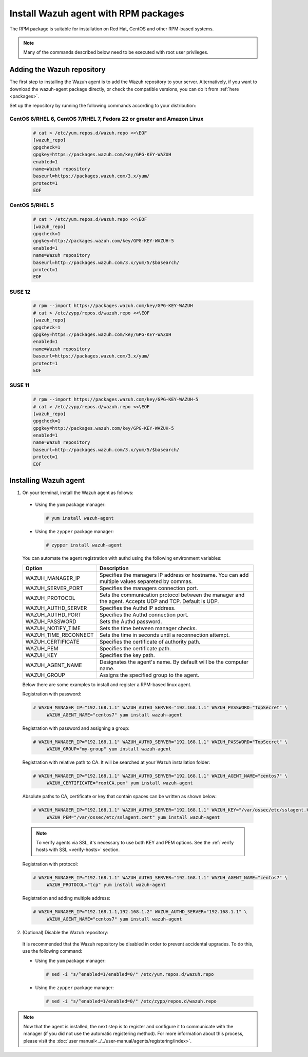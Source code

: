 .. Copyright (C) 2018 Wazuh, Inc.

.. _wazuh_agent_rpm:

Install Wazuh agent with RPM packages
=====================================

The RPM package is suitable for installation on Red Hat, CentOS and other RPM-based systems.

.. note:: Many of the commands described below need to be executed with root user privileges.

Adding the Wazuh repository
---------------------------

The first step to installing the Wazuh agent is to add the Wazuh repository to your server.  Alternatively, if you want to download the wazuh-agent package directly, or check the compatible versions, you can do it from :ref:`here <packages>`.

Set up the repository by running the following commands according to your distribution:

CentOS 6/RHEL 6, CentOS 7/RHEL 7, Fedora 22 or greater and Amazon Linux
^^^^^^^^^^^^^^^^^^^^^^^^^^^^^^^^^^^^^^^^^^^^^^^^^^^^^^^^^^^^^^^^^^^^^^^

  .. code-block:: console

    # cat > /etc/yum.repos.d/wazuh.repo <<\EOF
    [wazuh_repo]
    gpgcheck=1
    gpgkey=https://packages.wazuh.com/key/GPG-KEY-WAZUH
    enabled=1
    name=Wazuh repository
    baseurl=https://packages.wazuh.com/3.x/yum/
    protect=1
    EOF


CentOS 5/RHEL 5
^^^^^^^^^^^^^^^

  .. code-block:: console

    # cat > /etc/yum.repos.d/wazuh.repo <<\EOF
    [wazuh_repo]
    gpgcheck=1
    gpgkey=http://packages.wazuh.com/key/GPG-KEY-WAZUH-5
    enabled=1
    name=Wazuh repository
    baseurl=http://packages.wazuh.com/3.x/yum/5/$basearch/
    protect=1
    EOF

SUSE 12
^^^^^^^

  .. code-block:: console

    # rpm --import https://packages.wazuh.com/key/GPG-KEY-WAZUH
    # cat > /etc/zypp/repos.d/wazuh.repo <<\EOF
    [wazuh_repo]
    gpgcheck=1
    gpgkey=https://packages.wazuh.com/key/GPG-KEY-WAZUH
    enabled=1
    name=Wazuh repository
    baseurl=https://packages.wazuh.com/3.x/yum/
    protect=1
    EOF

SUSE 11
^^^^^^^

  .. code-block:: console

    # rpm --import https://packages.wazuh.com/key/GPG-KEY-WAZUH-5
    # cat > /etc/zypp/repos.d/wazuh.repo <<\EOF
    [wazuh_repo]
    gpgcheck=1
    gpgkey=http://packages.wazuh.com/key/GPG-KEY-WAZUH-5
    enabled=1
    name=Wazuh repository
    baseurl=http://packages.wazuh.com/3.x/yum/5/$basearch/
    protect=1
    EOF


Installing Wazuh agent
----------------------

1. On your terminal, install the Wazuh agent as follows:

  * Using the ``yum`` package manager:

    .. code-block:: console

      # yum install wazuh-agent

  * Using the ``zypper`` package manager:

    .. code-block:: console

      # zypper install wazuh-agent

  You can automate the agent registration with authd using the following environment variables:

  +-----------------------+------------------------------------------------------------------------------------------------------------------------------+
  | Option                | Description                                                                                                                  |
  +=======================+==============================================================================================================================+
  |   WAZUH_MANAGER_IP    |  Specifies the managers IP address or hostname. You can add multiple values separeted by commas.                             |
  +-----------------------+------------------------------------------------------------------------------------------------------------------------------+
  |   WAZUH_SERVER_PORT   |  Specifies the managers connection port.                                                                                     |
  +-----------------------+------------------------------------------------------------------------------------------------------------------------------+
  |   WAZUH_PROTOCOL      |  Sets the communication protocol between the manager and the agent. Accepts UDP and TCP. Default is UDP.                     |
  +-----------------------+------------------------------------------------------------------------------------------------------------------------------+
  |   WAZUH_AUTHD_SERVER  |  Specifies the Authd IP address.                                                                                             |
  +-----------------------+------------------------------------------------------------------------------------------------------------------------------+
  |   WAZUH_AUTHD_PORT    |  Specifies the Authd connection port.                                                                                        |
  +-----------------------+------------------------------------------------------------------------------------------------------------------------------+
  |   WAZUH_PASSWORD      |  Sets the Authd password.                                                                                                    |
  +-----------------------+------------------------------------------------------------------------------------------------------------------------------+
  |   WAZUH_NOTIFY_TIME   |  Sets the time between manager checks.                                                                                       |
  +-----------------------+------------------------------------------------------------------------------------------------------------------------------+
  |   WAZUH_TIME_RECONNECT|  Sets the time in seconds until a reconnection attempt.                                                                      |
  +-----------------------+------------------------------------------------------------------------------------------------------------------------------+
  |   WAZUH_CERTIFICATE   |  Specifies the certificate of authority path.                                                                                |
  +-----------------------+------------------------------------------------------------------------------------------------------------------------------+
  |   WAZUH_PEM           |  Specifies the certificate path.                                                                                             |
  +-----------------------+------------------------------------------------------------------------------------------------------------------------------+
  |   WAZUH_KEY           |  Specifies the key path.                                                                                                     |
  +-----------------------+------------------------------------------------------------------------------------------------------------------------------+
  |   WAZUH_AGENT_NAME    |  Designates the agent's name. By default will be the computer name.                                                          |
  +-----------------------+------------------------------------------------------------------------------------------------------------------------------+
  |   WAZUH_GROUP         |  Assigns the specified group to the agent.                                                                                   |
  +-----------------------+------------------------------------------------------------------------------------------------------------------------------+

  Below there are some examples to install and register a RPM-based linux agent.

  Registration with password:

  .. code-block:: console

           # WAZUH_MANAGER_IP="192.168.1.1" WAZUH_AUTHD_SERVER="192.168.1.1" WAZUH_PASSWORD="TopSecret" \
                WAZUH_AGENT_NAME="centos7" yum install wazuh-agent

  Registration with password and assigning a group:

  .. code-block:: console

           # WAZUH_MANAGER_IP="192.168.1.1" WAZUH_AUTHD_SERVER="192.168.1.1" WAZUH_PASSWORD="TopSecret" \
                WAZUH_GROUP="my-group" yum install wazuh-agent

  Registration with relative path to CA. It will be searched at your Wazuh installation folder:

  .. code-block:: console

           # WAZUH_MANAGER_IP="192.168.1.1" WAZUH_AUTHD_SERVER="192.168.1.1" WAZUH_AGENT_NAME="centos7" \
                WAZUH_CERTIFICATE="rootCA.pem" yum install wazuh-agent

  Absolute paths to CA, certificate or key that contain spaces can be written as shown below:

  .. code-block:: console

           # WAZUH_MANAGER_IP="192.168.1.1" WAZUH_AUTHD_SERVER="192.168.1.1" WAZUH_KEY="/var/ossec/etc/sslagent.key" \
                WAZUH_PEM="/var/ossec/etc/sslagent.cert" yum install wazuh-agent

  .. note::
      To verify agents via SSL, it's necessary to use both KEY and PEM options. See the :ref:`verify hosts with SSL <verify-hosts>` section.

  Registration with protocol:

  .. code-block:: console

           # WAZUH_MANAGER_IP="192.168.1.1" WAZUH_AUTHD_SERVER="192.168.1.1" WAZUH_AGENT_NAME="centos7" \
                WAZUH_PROTOCOL="tcp" yum install wazuh-agent

  Registration and adding multiple address:

  .. code-block:: console

           # WAZUH_MANAGER_IP="192.168.1.1,192.168.1.2" WAZUH_AUTHD_SERVER="192.168.1.1" \
                WAZUH_AGENT_NAME="centos7" yum install wazuh-agent


2. (Optional) Disable the Wazuh repository:

  It is recommended that the Wazuh repository be disabled in order to prevent accidental upgrades. To do this, use the following command:

  * Using the ``yum`` package manager:

    .. code-block:: console

      # sed -i "s/^enabled=1/enabled=0/" /etc/yum.repos.d/wazuh.repo

  * Using the ``zypper`` package manager:

    .. code-block:: console

      # sed -i "s/^enabled=1/enabled=0/" /etc/zypp/repos.d/wazuh.repo

.. note:: Now that the agent is installed, the next step is to register and configure it to communicate with the manager (if you did not use the automatic registering method). For more information about this process, please visit the :doc:`user manual<../../user-manual/agents/registering/index>`.
